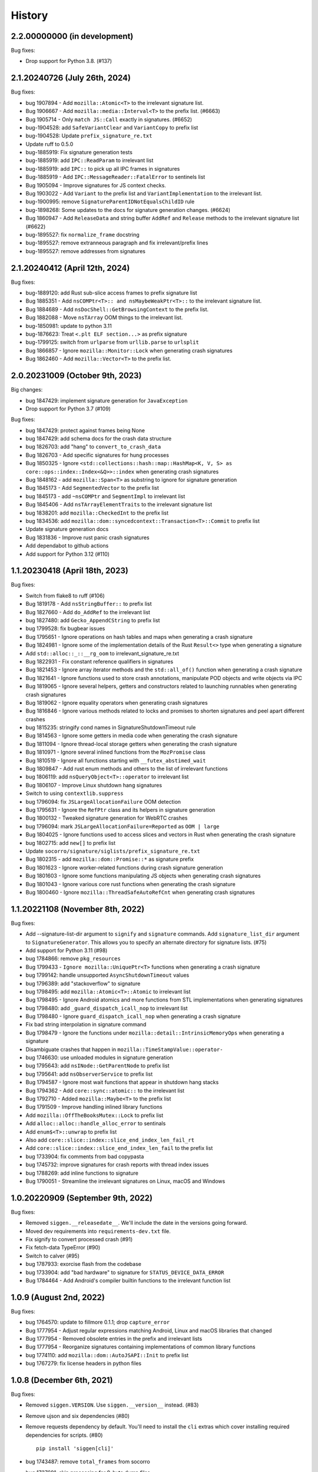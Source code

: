 =======
History
=======

2.2.00000000 (in development)
=============================

Bug fixes:

* Drop support for Python 3.8. (#137)


2.1.20240726 (July 26th, 2024)
==============================

Bug fixes:

* bug 1907894 - Add ``mozilla::Atomic<T>`` to the irrelevant signature list.
* Bug 1906667 - Add ``mozilla::media::Interval<T>`` to the prefix list. (#6663)
* Bug 1905714 - Only ``match JS::Call`` exactly in signatures. (#6652)
* bug-1904528: add ``SafeVariantClear`` and ``VariantCopy`` to prefix list
* bug-1904528: Update ``prefix_signature_re.txt``
* Update ruff to 0.5.0
* bug-1885919: Fix signature generation tests
* bug-1885919: add ``IPC::ReadParam`` to irrelevant list
* bug-1885919: add ``IPC::`` to pick up all IPC frames in signatures
* Bug-1885919 - Add ``IPC::MessageReader::FatalError`` to sentinels list
* Bug 1905094 - Improve signatures for JS context checks.
* Bug 1903022 - Add ``Variant`` to the prefix list and ``VariantImplementation`` to the irrelevant list.
* bug-1900995: remove ``SignatureParentIDNotEqualsChildID`` rule
* bug-1898268: Some updates to the docs for signature generation changes. (#6624)
* Bug 1860947 - Add ``ReleaseData`` and string buffer ``AddRef`` and ``Release`` methods to the irrelevant signature list (#6622)
* bug-1895527: fix ``normalize_frame`` docstring
* bug-1895527: remove extranneous paragraph and fix irrelevant/prefix lines
* bug-1895527: remove addresses from signatures


2.1.20240412 (April 12th, 2024)
===============================

Bug fixes:

* bug-1889120: add Rust sub-slice access frames to prefix signature list
* Bug 1885351 - Add ``nsCOMPtr<T>:: and nsMaybeWeakPtr<T>::`` to the irrelevant signature list.
* Bug 1884689 - Add ``nsDocShell::GetBrowsingContext`` to the prefix list.
* Bug 1882088 - Move ``nsTArray`` OOM things to the irrelevant list.
* bug-1850981: update to python 3.11
* bug-1876623: Treat ``<.plt ELF section...>`` as prefix signature
* bug-1799125: switch from ``urlparse`` from ``urllib.parse`` to ``urlsplit``
* Bug 1866857 - Ignore ``mozilla::Monitor::Lock`` when generating crash signatures
* Bug 1862460 - Add ``mozilla::Vector<T>`` to the prefix list.


2.0.20231009 (October 9th, 2023)
================================

Big changes:

* bug 1847429: implement signature generation for ``JavaException``
* Drop support for Python 3.7 (#109)

Bug fixes:

* bug 1847429: protect against frames being None
* bug 1847429: add schema docs for the crash data structure
* bug 1826703: add "hang" to ``convert_to_crash_data``
* Bug 1826703 - Add specific signatures for hung processes
* Bug 1850325 - Ignore ``<std::collections::hash::map::HashMap<K, V, S> as core::ops::index::Index<&Q>>::index`` when generating crash signatures
* Bug 1848162 - add ``mozilla::Span<T>`` as substring to ignore for signature generation
* Bug 1845173 - Add ``SegmentedVector`` to the prefix list
* bug 1845173 - add ``~nsCOMPtr`` and ``SegmentImpl`` to irrelevant list
* Bug 1845406 - Add ``nsTArrayElementTraits`` to the irrelevant signature list
* bug 1838201: add ``mozilla::CheckedInt`` to the prefix list
* bug 1834536: add ``mozilla::dom::syncedcontext::Transaction<T>::Commit`` to prefix list
* Update signature generation docs
* Bug 1831836 - Improve rust panic crash signatures
* Add dependabot to github actions
* Add support for Python 3.12 (#110)


1.1.20230418 (April 18th, 2023)
===============================

Bug fixes:

* Switch from flake8 to ruff (#106)
* Bug 1819178 - Add ``nsStringBuffer::`` to prefix list
* Bug 1827660 - Add ``do_AddRef`` to the irrelevant list
* bug 1827480: add ``Gecko_AppendCString`` to prefix list
* bug 1799528: fix bugbear issues
* Bug 1795651 - Ignore operations on hash tables and maps when generating a
  crash signature
* Bug 1824981 - Ignore some of the implementation details of the Rust
  ``Result<>`` type when generating a signature
* Add ``std::alloc::_::__rg_oom`` to irrelevant_signature_re.txt
* Bug 1822931 - Fix constant reference qualifiers in signatures
* Bug 1821453 - Ignore array iterator methods and the ``std::all_of()``
  function when generating a crash signature
* Bug 1821641 - Ignore functions used to store crash annotations, manipulate
  POD objects and write objects via IPC
* Bug 1819065 - Ignore several helpers, getters and constructors related to
  launching runnables when generating crash signatures
* Bug 1819062 - Ignore equality operators when generating crash signatures
* Bug 1816846 - Ignore various methods related to locks and promises to shorten
  signatures and peel apart different crashes
* bug 1815235: stringify cond names in SignatureShutdownTimeout rule
* Bug 1814563 - Ignore some getters in media code when generating the crash
  signature
* Bug 1811094 - Ignore thread-local storage getters when generating the crash
  signature
* Bug 1810971 - Ignore several inlined functions from the ``MozPromise`` class
* Bug 1810519 - Ignore all functions starting with ``__futex_abstimed_wait``
* Bug 1809847 - Add rust enum methods and others to the list of irrelevant
  functions
* bug 1806119: add ``nsQueryObject<T>::operator`` to irrelevant list
* Bug 1806107 - Improve Linux shutdown hang signatures
* Switch to using ``contextlib.suppress``
* bug 1796094: fix ``JSLargeAllocationFailure`` OOM detection
* Bug 1795631 - Ignore the ``RefPtr`` class and its helpers in signature
  generation
* Bug 1800132 - Tweaked signature generation for WebRTC crashes
* bug 1796094: mark ``JSLargeAllocationFailure=Reported`` as ``OOM | large``
* Bug 1804025 - Ignore functions used to access slices and vectors in Rust when
  generating the crash signature
* bug 1802715: add ``new[]`` to prefix list
* Update ``socorro/signature/siglists/prefix_signature_re.txt``
* Bug 1802315 - add ``mozilla::dom::Promise::*`` as signature prefix
* Bug 1801623 - Ignore worker-related functions during crash signature
  generation
* Bug 1801603 - Ignore some functions manipulating JS objects when generating
  crash signatures
* Bug 1801043 - Ignore various core rust functions when generating the crash
  signature
* Bug 1800460 - Ignore ``mozilla::ThreadSafeAutoRefCnt`` when generating crash
  signatures


1.1.20221108 (November 8th, 2022)
=================================

Bug fixes:

* Add --signature-list-dir argument to ``signify`` and ``signature`` commands.
  Add ``signature_list_dir`` argument to ``SignatureGenerator``. This allows
  you to specify an alternate directory for signature lists. (#75)
* Add support for Python 3.11 (#98)
* bug 1784866: remove ``pkg_resources``
* Bug 1799433 - ``Ignore mozilla::UniquePtr<T>`` functions when generating a crash signature
* bug 1799142: handle unsupported ``AsyncShutdownTimeout`` values
* bug 1796389: add "stackoverflow" to signature
* bug 1798495: add ``mozilla::Atomic<T>::Atomic`` to irrelevant list
* Bug 1798495 - Ignore Android atomics and more functions from STL implementations when generating signatures
* bug 1798480: add ``_guard_dispatch_icall_nop`` to irrelevant list
* Bug 1798480 - Ignore ``guard_dispatch_icall_nop`` when generating a crash signature
* Fix bad string interpolation in signature command
* Bug 1798479 - Ignore the functions under ``mozilla::detail::IntrinsicMemoryOps`` when generating a signature
* Disambiguate crashes that happen in ``mozilla::TimeStampValue::operator-``
* bug 1746630: use unloaded modules in signature generation
* bug 1795643: add ``nsINode::GetParentNode`` to prefix list
* bug 1795641: add ``nsObserverService`` to prefix list
* Bug 1794587 - Ignore most wait functions that appear in shutdown hang stacks
* Bug 1794362 - Add ``core::sync::atomic::`` to the irrelevant list
* Bug 1792710 - Added ``mozilla::Maybe<T>`` to the prefix list
* Bug 1791509 - Improve handling inlined library functions
* Add ``mozilla::OffTheBooksMutex::Lock`` to prefix list
* Add ``alloc::alloc::handle_alloc_error`` to sentinals
* Add ``enum$<T>::unwrap`` to prefix list
* Also add ``core::slice::index::slice_end_index_len_fail_rt``
* Add ``core::slice::index::slice_end_index_len_fail`` to the prefix list
* bug 1733904: fix comments from bad copypasta
* bug 1745732: improve signatures for crash reports with thread index issues
* bug 1788269: add inline functions to signature
* Bug 1790051 - Streamline the irrelevant signatures on Linux, macOS and Windows


1.0.20220909 (September 9th, 2022)
==================================

Bug fixes:

* Removed ``siggen.__releasedate__``. We'll include the date in the versions going
  forward.
* Moved dev requirements into ``requirements-dev.txt`` file.
* Fix signify to convert processed crash (#91)
* Fix fetch-data TypeError (#90)
* Switch to calver (#95)
* bug 1787933: exorcise flash from the codebase
* bug 1733904: add "bad hardware" to signature for ``STATUS_DEVICE_DATA_ERROR``
* Bug 1784464 - Add Android's compiler builtin functions to the irrelevant
  function list


1.0.9 (August 2nd, 2022)
========================

Bug fixes:

* bug 1764570: update to fillmore 0.1.1; drop ``capture_error``
* Bug 1777954 - Adjust regular expressions matching Android, Linux and macOS
  libraries that changed
* Bug 1777954 - Removed obsolete entries in the prefix and irrelevant lists
* Bug 1777954 - Reorganize signatures containing implementations of common
  library functions
* bug 1774110: add ``mozilla::dom::AutoJSAPI::Init`` to prefix list
* bug 1767279: fix license headers in python files


1.0.8 (December 6th, 2021)
==========================

Bug fixes:

* Removed ``siggen.VERSION``. Use ``siggen.__version__`` instead. (#83)
* Remove ujson and six dependencies (#80)
* Remove requests dependency by default. You'll need to install the ``cli``
  extras which cover installing required dependencies for scripts. (#80)

  ::

     pip install 'siggen[cli]'
  
* bug 1743487: remove ``total_frames`` from socorro
* bug 1737691: skip processing for 0-byte dump files
* bug 1741764: add ``RaiseFailFastException`` to prefix list
* bug 1737691: add new ``MinidumpStackwalkRule``
* bug 1737878: return normalized frames in signature result


1.0.7 (October 18th, 2021)
==========================

Bug fixes:

* bug 1733907: add glib functions to irrelevant list
* bug 1733910: add ``ERROR_NOT_ENOUGH_MEMORY`` as OOM indicator
* bug 1732662: add ``mozilla::detail::InvalidArrayIndex_CRASH`` to prefix list
* bug 1731972: add ``__GI___pthread_mutex_lock`` to irrelevant list
* bug 1727149: back out shutdownkill signature changes
* bug 1728738: add windows guard stack functions to irrelevant list
* bug 1730463: add ``mozilla::widget::WlCrashHandler`` to irrelevant list
* bug 1723474: look at reason for OOM indicator
* bug 1723465: add more windows symbols to irrelevant list
* bug 1716611: add pthreads_kill to prefix list
* bug 1715747: add Windows fastfail frames to irrelevant list
* bug 1716742: mark ``last_error_value`` ``ERROR_COMMITMENT_LEVEL`` as OOM
* bug 1720162: fix error in signature command
* Bug 1715634 - add ``get_fpsr`` to the irrelevant signature list
* Add support for Python 3.10 (#74)


1.0.6 (April 22nd, 2021)
========================

Bug fixes:

* Add ``__repr__`` to Result class (#68)
* Drop support for Python 3.6 (#70)
* bug 1706075: add Windows functions to prefix list
* bug 1699492: fix mutation issues in signature generation
* bug 1705027: add ``NS_CycleCollectorSuspect3`` to prefix list
* bug 1702984: add ``std::vector<T>::_Emplace_reallocate<T>`` to the prefix list


1.0.5 (March 18th, 2021)
========================

Bug fixes:

* Add markdown format to signature generation cli
* bug 1696363: add ``env_logger`` bits to irrelevant list
* bug 1692983: remove ``mozilla::detail::MutexImpl::unlock`` from sentinels
* bug 1694894: add glib assertion bits to irrelevant list
* pyupgrade pass
* bug 1687907: add more ``mozilla::detail::MutexImpl::`` sentinels
* Fix error handling in signature cmd
* Bug 1690034: add ``_rust_alloc_error_handler`` to irrelevant list
* Bug 1690034 - Add Rust OOM stuff to the irrelevant signature list.
* bug #1688249: remove lambda number from signature
* bug 1687907: add ``mozilla::detail::MutexImpl::mutexLock`` to sentinels
* bug 1685178: fix signature generation for unknown in dll frames
* Force ``crashing_thread`` to be an int
* bug 1681347: fix Linux assertion crash signatures
* bug 1672847: normalize anonymous namespace variations


1.0.4 (December 3rd, 2020)
==========================

Bug fixes:

* Add support for Python 3.9 (#55)
* Drop support for Python 3.5 (#54)
* bug 1676900: add ``std::io::stdio::_eprint`` to irrelevant list
* bug 1672386: add ``nsTSubstring<T>::Append`` to prefix list
* bug 1668381: add ``_XReply`` to irrelevant list
* bug 1667734: add frames to irrelevant and prefix lists
* bug 1667741: add Windows heap failure error handling to irrelevant list
* bug 1665791: add ``mozilla::UniquePtr<T>::reset`` to the prefix list
* bug 1667335: add ``std::_Func_impl_no_alloc<T>::_Do_call`` to the prefix list
* bug 1662720: add ``*$VARIANT$*`` symbols to irrelevant list
* bug 1660050: add ``NS_QuickSort`` to prefix list
* bug 1658729: add ``mozilla::TaskController::GetRunnableForMTTask`` to the prefix list
* bug 1651336: add ``mozilla::detail::nsTStringRepr<T>::`` to prefix list
* bug 1649774: add ``mozilla::detail::nsTStringRepr<T>::Equals`` to prefix list
* bug 1646675: add ``FindElementCommon`` to prefix list
* bug 1644234: add ``libart.so`` to prefix list
* bug 1640942: improve rust OOM signatures


1.0.3 (May 22nd 2020)
=====================

Bug fixes:

* bug 1633473: add ``pthread_mutex_trylock`` to prefix list
* bug 1383113: switch mozilla rules to getitem notation
* bug 1629854: add ``core::result::unwrap_failed`` to prefix list
* bug 1626801: add ``RpcpRaiseException`` to prefix list
* bug 1626801: move ``CxxThrowException`` to prefix list
* bug 1626801: add ``CxxThrowException`` and friends to sig lists
* bug 1624790: add ``syscall`` to prefix list
* bug 1619606: add ``mozilla::CheckCheckedUnsafePtrs<T>::Check`` to prefix list
* bug 1617918: fix IPC Channel Error signature generation rule
* bug 1616837: add ``RustMozCrash`` to irrelevant list
* bug 1612569: update signature generation docs
* bug 1612569: fix ``SignatureIPCChannelError`` docstring


1.0.2 (February 7th, 2020)
==========================

Bug fixes:

* bug 1612569: improve ShutDownKill signatures
* Bug 1612921 - Add some CString functions to the prefix list
* Add ``servo_arc::Arc<T>::drop_slow`` to the prefix list
* bug 1610792: add ``mozilla::DOMEventTargetHelper::AddRef`` to prefix list
* bug 1609247: move ``__security_check_cookie`` to irrelevant list
* Bug 1609247 - Add ``_security_check_cookie`` to the irrelevant signatures list
* bug 1608870: added ``mozilla::ipc::Shmem`` items to prefix list
* bug 1609121: add ``__pthread_cond_wait`` to prefix list


1.0.1 (December 30th, 2019)
===========================

Bug fixes:

* Bug 1604605 - Add IPDL write signatures to irrelevant list
* Remove IPDL write stuff from prefix list
* bug 1602344: add ``__forwarding_prep_0___`` to prefix list
* bug 1602343: adding ``___forwarding___`` to prefix list
* bug 1602342: add ``-[NSObject doesNotRecognizeSelector:]`` to prefix list
* bug 1601223: add ``moz_malloc_size_of`` to prefix list
* bug 1599779: support other crashid forms in signature command
* bug 1600951: add ``AllocInfo::Get<T>`` to prefix list
* bug 1599506: add ``NXMapRemove`` to prefix list
* Bug 1599222 - ``mozilla::ipc::IPDLParamTraits<T>::Write`` to the prefix signature list
* bug 1599168: add ``unlink`` to prefix list
* bug 1599167: add ``__unlink`` to prefix list
* bug 1599164: add ``__ulock_wait`` to prefix list
* bug 1599162: add ``__semwait_signal`` to prefix list
* bug 1599157: add ``__cxxabiv1::failed_throw`` to prefix list
* bug 1599165: add ``pthread_cond_signal_thread_np`` to prefix list
* bug 1599156: add ``CALayerRelease`` to prefix list
* bug 1599155: add ``CALayerRetain`` to prefix list
* bug 1599152: add ``objc_retain`` to prefix list
* bug 1599151: add ``objc_terminate`` to irrelevant list
* bug 1599149: add ``std::terminate`` to irrelevant list
* bug 1599147: add ``objc_exception_rethrow`` to prefix list
* bug 1599146: add ``__cxa_rethrow to irrelevant`` list
* bug 1599019: fix prefix changes to only add ``NSApplication``
* bug 1599019: add ``NSApplication`` functions to prefix list
* bug 1539305: update to python 3.7.5
* bug 1594665: add ``__pthread_mutex_lock`` to prefix list
* bug 1594468: move ``libc*`` lines from irrelevant list to prefix list
* bug 1592208: add more c functions to prefix list
* bug 1590194: add ``mozilla::MozPromise<T>::ThenInternal`` to prefix list
* bug 1590096: add more ``libc`` functions to prefix list
* bug 1589604: add ``gsignal`` and friends to prefix list
* bug 1588675: add ``strcmp`` implementation variations to prefix list
* bug 1584951: add ``memset`` implementation variations to prefix list
* bug 1584615: add ``objc_msgLookupSuper2`` to irrelevant list
* bug 1581800: add ``__memcpy.*`` to prefix list
* bug 1581800: add ``__memcpy_sse2_unaligned_erms`` to prefix list
* bug 1581517: add wayland symbols to prefix list
* bug 1567990: fix goofy things from black reformatting
* bug 1567990: reformat ``socorro/`` with black
* bug 1561697: add ``mozilla::ipc::WriteIPDLParam`` to prefix list
* bug 1557012: add ``Allocator<T>::malloc`` to prefix list
* Add ``BaseAllocator`` to the prefix signature list
* Add support for Python 3.8
* Fix Python 3.5 syntax issue
* Fix bugs in signify command line


1.0.0 (May 23rd, 2019)
======================

Bug fixes:

* 1553665: Add libc to the irrelevant signatures list.
* 1544246: add "fix_missing_module" pass to signature generation
* 1550028: Switch to crash-stats.mozilla.org
* 1544449: Fix NoteXPCOMChild class name.
* Update docs
* 1541090: add __clear_cache to prefix list
* 1541474: add real_drop_in_place to prefix list
* Add MessageLoop::PostTask and MessageLoop::PostTask_Helper to skip list (#4831)
* 1523968: add trunc to prefix list
* Add gkrust_shared::oom_hook::hook to the prefix list.
* 1520615: add schedule_class_load and SkyLight to irrelevant list
* Add alloc::raw_vec::capacity_overflow to the prefix list
* Drop support for Python 2.7 and 3.4
* Add Code of Conduct and links


0.2.1 (January 4th, 2019)
=========================

Bug fixes:

* Add support for Python 3.4, 3.5, and 3.6.
* 1515772: Add alloc::alloc::handle_alloc_error to the irrelevant signature list
* 1515487: slim down dll handling in signature generation
* 1515487: add ntdll.dll and friends to prefix list
* 1511022: add debug logging for signature generation
* 1511022: rework signature generation to use a Result instance
* 1514746: add std::panicking::begin_panic<T> to sentinels
* 1507186: get all the webapp tests passing
* 1505954: add core::panicking::panic_fmt to sentinels
* 1505954: Add core::panicking::panic_bounds_check to the setinel list
* 1506781: fix silent ujson errors
* 1506228: fix socorro/unittest/cron tests to work in python 3
* 1503966: Add mozilla::detail::HashTable to the prefix list
* 1502477: add moz_crash_reason_raw
* 1501291: add nsTSubstring<T>::Assign to prefix list
* 1500401: add core::panicking::panic to sentinel list
* Update docs
* 1495966: add core::ptr::drop_in_place to prefix signature list (#4629)
* 1496732: add mbrtoc32 to prefix list
* 1496599: Clean up JavaStackTrace field
* Replace fake example with the real problematic string
* 1493200: fix an infinite loop
* 1493200: fix the double-clone vexing variation
* 1488774: fix another cause of & signatures
* 1493200: fix empty string signature generation
* 1488774: remove cv/ref qualifiers in function names


0.2.0 (August 29th, 2018)
=========================

Big changes:

* Siggen is re-united with Socorro's signature generation system. Generally
  we'll make changes in the Socorro repository and then copy them here.

Bug fixes:

* 1477726: add ``std:alloc::rust_oom`` to prefix list
* 1481282: rework frame normalization so it treats C/C++ frames differently
  than Rust frames
* 1477013: rewrite collapse to correctly handle Rust trait methods
* 1478383: drop prefix and return type in function signatures; add handling
  for "const" in function signatures
* 1306643: document signature generation pipeline


0.1.3 (August 3rd, 2018)
========================

Bug fixes:

* Unified siggen fork with Socorro signature generator. Siggen is now an
  extracted library from Socorro's signature generator.

* Add tests for signature generator error handler.

* Some minor changes for Python 3 support.

* Other minor fixes.


0.1.2 (July 26th, 2018)
=======================

Bug fixes:

* Generalized code so it can be ignorant of parent module. This will make it
  easier to co-exist with Socorro's fork.

* Update signature lists with changes in Socorro over the last month.

* Cleanup README to make the schema easier to read. (Thank you, Ben!)

* Fix bugs and typos in examples.


0.1.1 (June 28th, 2018)
=======================

Bug fixes:

* Bug fixes related to differences in signature output between Socorro
  and siggen. This resulted in a couple of really minor schema changes:

  * "crashing_thread" now defaults to None indicating that no crashing
    thread was specified
  * "additional_minidumps" is now a text which has a comma-separated
    string value

  Issues #7 and #10.

* Added "original_signature" key to the JSON output of fetch-data command.

* Removed use of the logging module.


0.1.0 (June 27, 2018)
=====================

* Initial release
